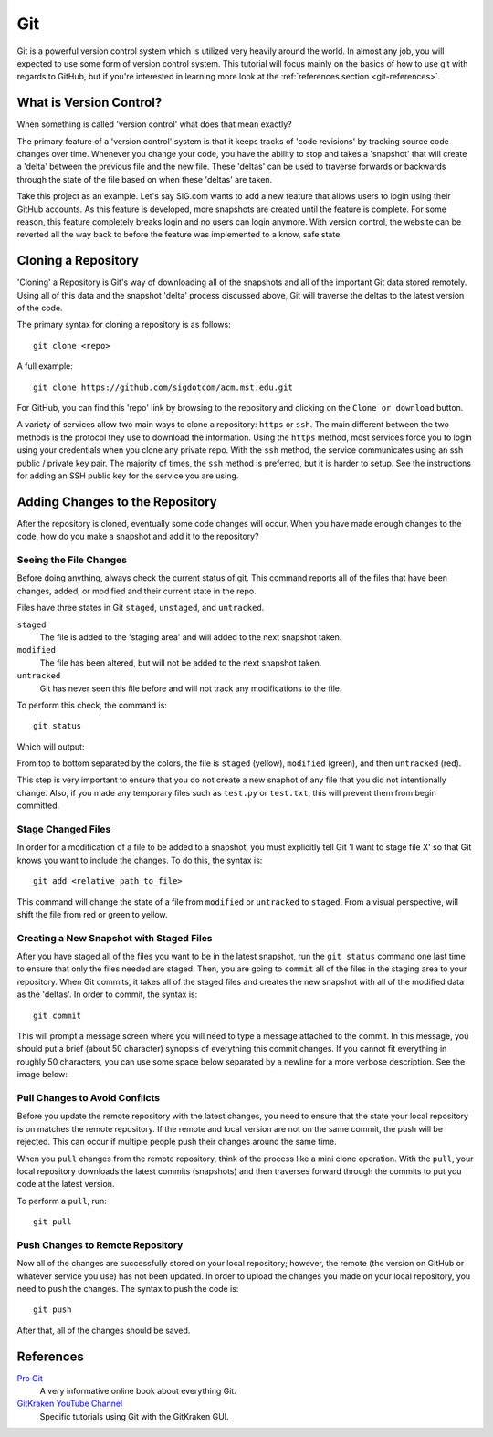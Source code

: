 .. _tutorial-git:

===
Git
===
Git is a powerful version control system which is utilized very heavily around
the world. In almost any job, you will expected to use some form of version
control system. This tutorial will focus mainly on the basics of how to use git
with regards to GitHub, but if you're interested in learning more look at the
:ref:`references section <git-references>`.

------------------------
What is Version Control?
------------------------
When something is called 'version control' what does that mean exactly? 

The primary feature of a 'version control' system is that it keeps tracks of
'code revisions' by tracking source code changes over time. Whenever you change
your code, you have the ability to stop and takes a 'snapshot' that will create
a 'delta' between the previous file and the new file. These 'deltas' can be used
to traverse forwards or backwards through the state of the file based on when
these 'deltas' are taken.

Take this project as an example. Let's say SIG.com wants to add a new feature
that allows users to login using their GitHub accounts. As this feature is
developed, more snapshots are created until the feature is complete. For some
reason, this feature completely breaks login and no users can login anymore.
With version control, the website can be reverted all the way back to before the
feature was implemented to a know, safe state.

--------------------
Cloning a Repository
--------------------
'Cloning' a Repository is Git's way of downloading all of the snapshots and all
of the important Git data stored remotely. Using all of this data and the
snapshot 'delta' process discussed above, Git will traverse the deltas to the
latest version of the code.

The primary syntax for cloning a repository is as follows::

    git clone <repo>

A full example::

    git clone https://github.com/sigdotcom/acm.mst.edu.git

For GitHub, you can find this 'repo' link by browsing to the repository and
clicking on the ``Clone or download`` button.

.. image:: _images/git-github-link.png
    :alt: GitHub Repository Clone Link


A variety of services allow two main ways to clone a repository: ``https`` or
``ssh``. The main different between the two methods is the protocol they use to
download the information. Using the ``https`` method, most services force you to
login using your credentials when you clone any private repo. With the ``ssh``
method, the service communicates using an ssh public / private key pair. The
majority of times, the ``ssh`` method is preferred, but it is harder to setup.
See the instructions for adding an SSH public key for the service you are using.

--------------------------------
Adding Changes to the Repository
--------------------------------
After the repository is cloned, eventually some code changes will occur. When
you have made enough changes to the code, how do you make a snapshot and add it
to the repository?

Seeing the File Changes
=======================
Before doing anything, always check the current status of git. This command
reports all of the files that have been changes, added, or modified and their
current state in the repo. 

Files have three states in Git ``staged``, ``unstaged``, and ``untracked``.

``staged``
    The file is added to the 'staging area' and will added to the next snapshot
    taken.
``modified``
    The file has been altered, but will not be added to the next snapshot taken.
``untracked``
    Git has never seen this file before and will not track any modifications to
    the file.

To perform this check, the command is::
    
    git status

Which will output:

.. image:: _images/git-status.png
    :alt: Git Status Results

From top to bottom separated by the colors, the file is ``staged`` (yellow),
``modified`` (green), and then ``untracked`` (red).

This step is very important to ensure that you do not create a new snaphot of
any file that you did not intentionally change. Also, if you made any temporary
files such as ``test.py`` or ``test.txt``, this will prevent them from begin
committed.

Stage Changed Files
===================
In order for a modification of a file to be added to a snapshot, you must
explicitly tell Git 'I want to stage file X' so that Git knows you want to
include the changes. To do this, the syntax is::

    git add <relative_path_to_file>

This command will change the state of a file from ``modified`` or ``untracked``
to ``staged``. From a visual perspective, will shift the file from red or green
to yellow.

Creating a New Snapshot with Staged Files
=========================================
After you have staged all of the files you want to be in the latest snapshot,
run the ``git status`` command one last time to ensure that only the files
needed are staged. Then, you are going to ``commit`` all of the files in the
staging area to your repository. When Git commits, it takes all of the staged
files and creates the new snapshot with all of the modified data as the
'deltas'. In order to commit, the syntax is::

    git commit

This will prompt a message screen where you will need to type a message attached
to the commit. In this message, you should put a brief (about 50 character)
synopsis of everything this commit changes. If you cannot fit everything in
roughly 50 characters, you can use some space below separated by a newline for a
more verbose description. See the image below:

.. image:: _images/git-commit.png
    :alt: Git Commit Screen

Pull Changes to Avoid Conflicts
===============================
Before you update the remote repository with the latest changes, you need to
ensure that the state your local repository is on matches the remote repository.
If the remote and local version are not on the same commit, the push will be
rejected. This can occur if multiple people push their changes around the same
time. 

When you ``pull`` changes from the remote repository, think of the process like
a mini clone operation. With the ``pull``, your local repository downloads the
latest commits (snapshots) and then traverses forward through the commits to put
you code at the latest version.

To perform a ``pull``, run::
    
    git pull

Push Changes to Remote Repository
=================================
Now all of the changes are successfully stored on your local repository;
however, the remote (the version on GitHub or whatever service you use) has not
been updated. In order to upload the changes you made on your local repository,
you need to ``push`` the changes. The syntax to push the code is::
    
    git push

After that, all of the changes should be saved.

.. _git-references:

----------
References
----------
`Pro Git <https://git-scm.com/book/en/v2>`_
    A very informative online book about everything Git.

`GitKraken YouTube Channel <https://www.youtube.com/gitkraken>`_
    Specific tutorials using Git with the GitKraken GUI.
